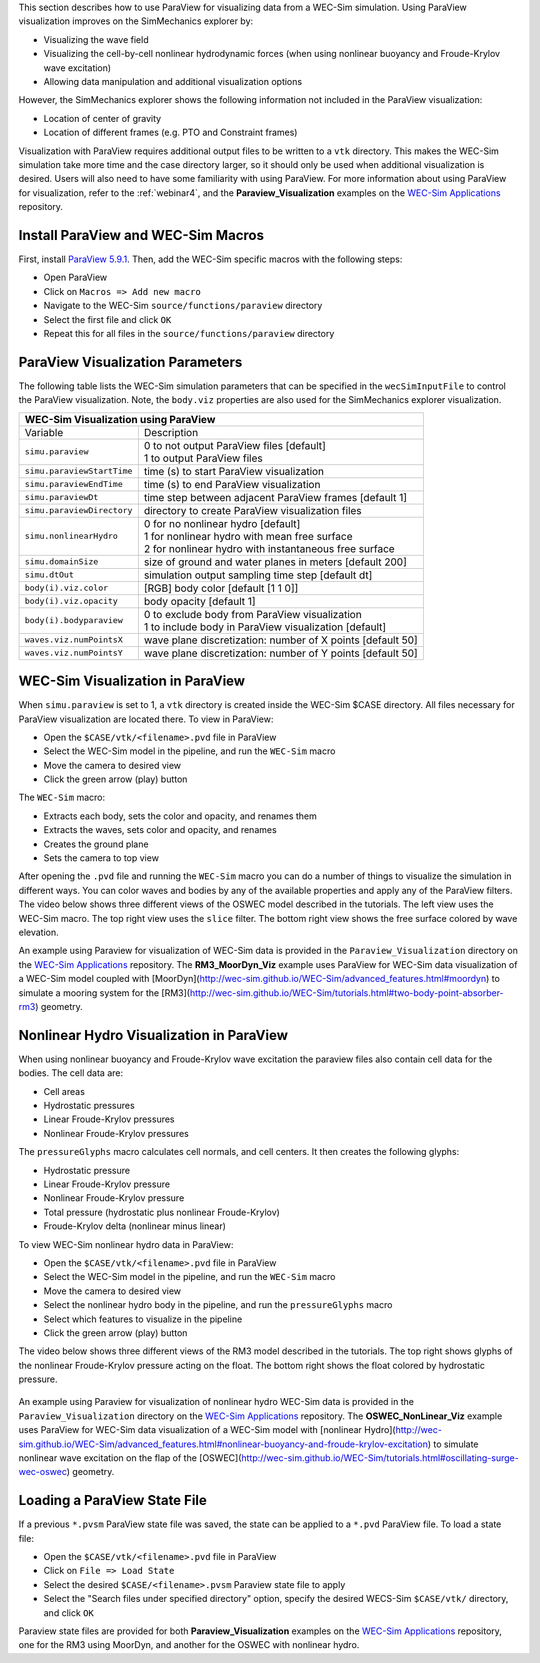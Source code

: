 

This section describes how to use ParaView for visualizing data from a WEC-Sim simulation. 
Using ParaView visualization improves on the SimMechanics explorer by:

* Visualizing the wave field
* Visualizing the cell-by-cell nonlinear hydrodynamic forces (when using nonlinear buoyancy and Froude-Krylov wave excitation)
* Allowing data manipulation and additional visualization options

However, the SimMechanics explorer shows the following information not included in the ParaView visualization:

* Location of center of gravity
* Location of different frames (e.g. PTO and Constraint frames)

Visualization with ParaView requires additional output files to be written to a ``vtk`` directory. 
This makes the WEC-Sim simulation take more time and the case directory larger, so it should only be used when additional visualization is desired. 
Users will also need to have some familiarity with using ParaView.
For more information about using ParaView for visualization, refer to the :ref:`webinar4`, and the **Paraview_Visualization** examples on the `WEC-Sim Applications <https://github.com/WEC-Sim/WEC-Sim_Applications>`_ repository.


Install ParaView and WEC-Sim Macros
^^^^^^^^^^^^^^^^^^^^^^^^^^^^^^^^^^^^^^^^^^^^^^
First, install `ParaView 5.9.1 <http://www.paraview.org/>`_.  
Then, add the WEC-Sim specific macros with the following steps:

* Open ParaView
* Click on ``Macros => Add new macro``
* Navigate to the WEC-Sim ``source/functions/paraview`` directory
* Select the first file and click ``OK``
* Repeat this for all files in the ``source/functions/paraview`` directory


ParaView Visualization Parameters
^^^^^^^^^^^^^^^^^^^^^^^^^^^^^^^^^^^^^^^^^^^^^^
The following table lists the WEC-Sim simulation parameters that can be specified in the ``wecSimInputFile`` to control the ParaView visualization. Note, the ``body.viz`` properties are also used for the SimMechanics explorer visualization.

+---------------------------------------------------------------------------------------+
| WEC-Sim Visualization using ParaView                                                  |
+===========================+===========================================================+
| Variable                  | Description                                               |
+---------------------------+-----------------------------------------------------------+
| | ``simu.paraview``       | | 0 to not output ParaView files [default]                |
|                           | | 1 to output ParaView files                              |
+---------------------------+-----------------------------------------------------------+
| ``simu.paraviewStartTime``| time (s) to start ParaView visualization                  |
+---------------------------+-----------------------------------------------------------+
| ``simu.paraviewEndTime``  | time (s) to end ParaView visualization	                |
+---------------------------+-----------------------------------------------------------+
| ``simu.paraviewDt``       | time step between adjacent ParaView frames [default 1]    |
+---------------------------+-----------------------------------------------------------+
| ``simu.paraviewDirectory``| directory to create ParaView visualization files          |
+---------------------------+-----------------------------------------------------------+
| | ``simu.nonlinearHydro`` | | 0 for no nonlinear hydro [default]                      |
|                           | | 1 for nonlinear hydro with mean free surface            |
|                           | | 2 for nonlinear hydro with instantaneous free surface   |
+---------------------------+-----------------------------------------------------------+
| ``simu.domainSize``       | size of ground and water planes in meters [default 200]   |
+---------------------------+-----------------------------------------------------------+
| ``simu.dtOut``            | simulation output sampling time step [default dt]         |
+---------------------------+-----------------------------------------------------------+
| ``body(i).viz.color``     | [RGB] body color [default [1 1 0]]                        |
+---------------------------+-----------------------------------------------------------+   
| ``body(i).viz.opacity``   | body opacity [default 1]                                  |
+---------------------------+-----------------------------------------------------------+
| | ``body(i).bodyparaview``| | 0 to exclude body from ParaView visualization           |
|                           | | 1 to include body in ParaView visualization [default]   |
+---------------------------+-----------------------------------------------------------+   
| ``waves.viz.numPointsX``  | wave plane discretization: number of X points [default 50]|
+---------------------------+-----------------------------------------------------------+   
| ``waves.viz.numPointsY``  | wave plane discretization: number of Y points [default 50]|
+---------------------------+-----------------------------------------------------------+   


WEC-Sim Visualization in ParaView
^^^^^^^^^^^^^^^^^^^^^^^^^^^^^^^^^^^^^^^^^^^^^^
When ``simu.paraview`` is set to 1, a ``vtk`` directory is created inside the WEC-Sim $CASE directory. 
All files necessary for ParaView visualization are located there.
To view in ParaView:

* Open the ``$CASE/vtk/<filename>.pvd`` file in ParaView
* Select the WEC-Sim model in the pipeline, and run the ``WEC-Sim`` macro
* Move the camera to desired view
* Click the green arrow (play) button

The ``WEC-Sim`` macro:

* Extracts each body, sets the color and opacity, and renames them
* Extracts the waves, sets color and opacity, and renames
* Creates the ground plane
* Sets the camera to top view


After opening the ``.pvd`` file and running the ``WEC-Sim`` macro you can do a number of things to visualize the simulation in different ways. 
You can color waves and bodies by any of the available properties and apply any of the ParaView filters.
The video below shows three different views of the OSWEC model described in the tutorials.
The left view uses the WEC-Sim macro.
The top right view uses the ``slice`` filter.
The bottom right view shows the free surface colored by wave elevation. 

.. raw:: html

	<iframe width="420" height="315" src="https://www.youtube.com/embed/KcsLi38Xjv0" frameborder="0" allowfullscreen></iframe>


An example using Paraview for visualization of WEC-Sim data is provided in the ``Paraview_Visualization`` directory on the `WEC-Sim Applications <https://github.com/WEC-Sim/WEC-Sim_Applications>`_ repository.
The **RM3_MoorDyn_Viz** example uses ParaView for WEC-Sim data visualization of a WEC-Sim model coupled with [MoorDyn](http://wec-sim.github.io/WEC-Sim/advanced_features.html#moordyn) to simulate a mooring system for the [RM3](http://wec-sim.github.io/WEC-Sim/tutorials.html#two-body-point-absorber-rm3) geometry. 


Nonlinear Hydro Visualization in ParaView
^^^^^^^^^^^^^^^^^^^^^^^^^^^^^^^^^^^^^^^^^^^^^^^^^^^^^^^^^^^^^^^^^^^^^^^
When using nonlinear buoyancy and Froude-Krylov wave excitation the paraview files also contain cell data for the bodies.
The cell data are:

* Cell areas
* Hydrostatic pressures
* Linear Froude-Krylov pressures
* Nonlinear Froude-Krylov pressures

The ``pressureGlyphs`` macro calculates cell normals, and cell centers. It then creates the following glyphs:

* Hydrostatic pressure
* Linear Froude-Krylov pressure
* Nonlinear Froude-Krylov pressure
* Total pressure (hydrostatic plus nonlinear Froude-Krylov)
* Froude-Krylov delta (nonlinear minus linear)

To view WEC-Sim nonlinear hydro data in ParaView:

* Open the ``$CASE/vtk/<filename>.pvd`` file in ParaView
* Select the WEC-Sim model in the pipeline, and run the ``WEC-Sim`` macro
* Move the camera to desired view
* Select the nonlinear hydro body in the pipeline, and run the ``pressureGlyphs`` macro
* Select which features to visualize in the pipeline
* Click the green arrow (play) button

The video below shows three different views of the RM3 model described in the tutorials.
The top right shows glyphs of the nonlinear Froude-Krylov pressure acting on the float. 
The bottom right shows the float colored by hydrostatic pressure.

 .. raw:: html

	<iframe width="420" height="315" src="https://www.youtube.com/embed/VIPXsS8h9pg" frameborder="0" allowfullscreen></iframe>


An example using Paraview for visualization of nonlinear hydro WEC-Sim data is provided in the ``Paraview_Visualization`` directory on the `WEC-Sim Applications <https://github.com/WEC-Sim/WEC-Sim_Applications>`_ repository.
The **OSWEC_NonLinear_Viz** example uses ParaView for WEC-Sim data visualization of a WEC-Sim model with [nonlinear Hydro](http://wec-sim.github.io/WEC-Sim/advanced_features.html#nonlinear-buoyancy-and-froude-krylov-excitation) to simulate nonlinear wave excitation on the flap of the [OSWEC](http://wec-sim.github.io/WEC-Sim/tutorials.html#oscillating-surge-wec-oswec) geometry. 

Loading a ParaView State File
^^^^^^^^^^^^^^^^^^^^^^^^^^^^^^^^^^^^^^^^^^^^^^
If a previous ``*.pvsm`` ParaView state file was saved, the state can be applied to a ``*.pvd`` ParaView file. To load a state file:

* Open the ``$CASE/vtk/<filename>.pvd`` file in ParaView
* Click on ``File => Load State``
* Select the desired ``$CASE/<filename>.pvsm`` Paraview state file to apply
* Select the "Search files under specified directory" option, specify the desired WECS-Sim ``$CASE/vtk/`` directory, and click ``OK``

Paraview state files are provided for both **Paraview_Visualization** examples on the `WEC-Sim Applications <https://github.com/WEC-Sim/WEC-Sim_Applications>`_ repository, one for the RM3 using MoorDyn, and another for the OSWEC with nonlinear hydro.